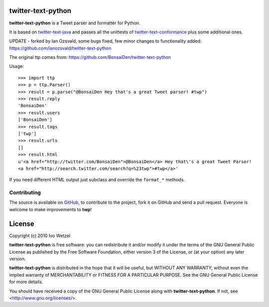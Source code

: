 twitter-text-python
===================

**twitter-text-python** is a Tweet parser and formatter for Python.

It is based on twitter-text-java_ and passes all the unittests of 
twitter-text-conformance_ plus some additional ones.

.. _twitter-text-java: http://github.com/mzsanford/twitter-text-java
.. _twitter-text-conformance: http://github.com/mzsanford/twitter-text-conformance

UPDATE - forked by Ian Ozsvald, some bugs fixed, few minor changes to functionality added:
https://github.com/ianozsvald/twitter-text-python

The original ttp comes from:
https://github.com/BonsaiDen/twitter-text-python

Usage::

    >>> import ttp
    >>> p = ttp.Parser()
    >>> result = p.parse("@BonsaiDen Hey that's a great Tweet parser! #twp")
    >>> result.reply
    'BonsaiDen'
    >>> result.users
    ['BonsaiDen']
    >>> result.tags
    ['twp']
    >>> result.urls
    []
    >>> result.html
    u'<a href="http://twitter.com/BonsaiDen">@BonsaiDen</a> Hey that\'s a great Tweet Parser! 
    <a href="http://search.twitter.com/search?q=%23twp">#twp</a>'


If you need different HTML output just subclass and override the ``format_*`` methods.


Contributing
------------

The source is available on GitHub_, to
contribute to the project, fork it on GitHub and send a pull request.
Everyone is welcome to make improvements to **twp**!

.. _GitHub: http://github.com/BonsaiDen/twitter-text-python

License
=======

Copyright (c) 2010 Ivo Wetzel

**twitter-text-python** is free software: you can redistribute it and/or 
modify it under the terms of the GNU General Public License as published by
the Free Software Foundation, either version 3 of the License, or
(at your option) any later version.

**twitter-text-python** is distributed in the hope that it will be useful,
but WITHOUT ANY WARRANTY; without even the implied warranty of
MERCHANTABILITY or FITNESS FOR A PARTICULAR PURPOSE.  See the
GNU General Public License for more details.

You should have received a copy of the GNU General Public License along with
**twitter-text-python**. If not, see <http://www.gnu.org/licenses/>.

